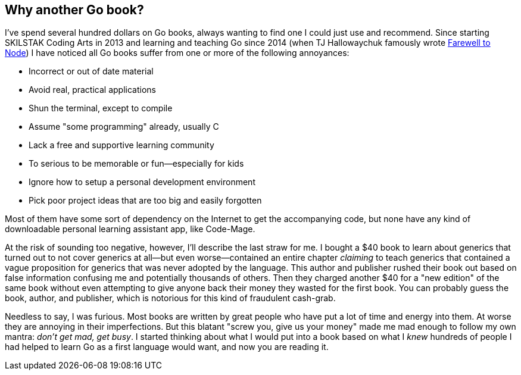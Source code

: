 == Why another Go book?

I've spend several hundred dollars on Go books, always wanting to find one I could just use and recommend. Since starting SKILSTAK Coding Arts in 2013 and learning and teaching Go since 2014 (when TJ Hallowaychuk famously wrote https://medium.com/@tjholowaychuk/farewell-node-js-4ba9e7f3e52b[Farewell to Node]) I have noticed all Go books suffer from one or more of the following annoyances:

- Incorrect or out of date material
- Avoid real, practical applications
- Shun the terminal, except to compile
- Assume "some programming" already, usually C
- Lack a free and supportive learning community
- To serious to be memorable or fun—especially for kids
- Ignore how to setup a personal development environment
- Pick poor project ideas that are too big and easily forgotten

Most of them have some sort of dependency on the Internet to get the accompanying code, but none have any kind of downloadable personal learning assistant app, like Code-Mage.

At the risk of sounding too negative, however, I'll describe the last straw for me. I bought a $40 book to learn about generics that turned out to not cover generics at all—but even worse—contained an entire chapter _claiming_ to teach generics that contained a vague proposition for generics that was never adopted by the language. This author and publisher rushed their book out based on false information confusing me and potentially thousands of others. Then they charged another $40 for a "new edition" of the same book without even attempting to give anyone back their money they wasted for the first book. You can probably guess the book, author, and publisher, which is notorious for this kind of fraudulent cash-grab.

Needless to say, I was furious. Most books are written by great people who have put a lot of time and energy into them. At worse they are annoying in their imperfections. But this blatant "screw you, give us your money" made me mad enough to follow my own mantra: _don't get mad, get busy_. I started thinking about what I would put into a book based on what I _knew_ hundreds of people I had helped to learn Go as a first language would want, and now you are reading it.
